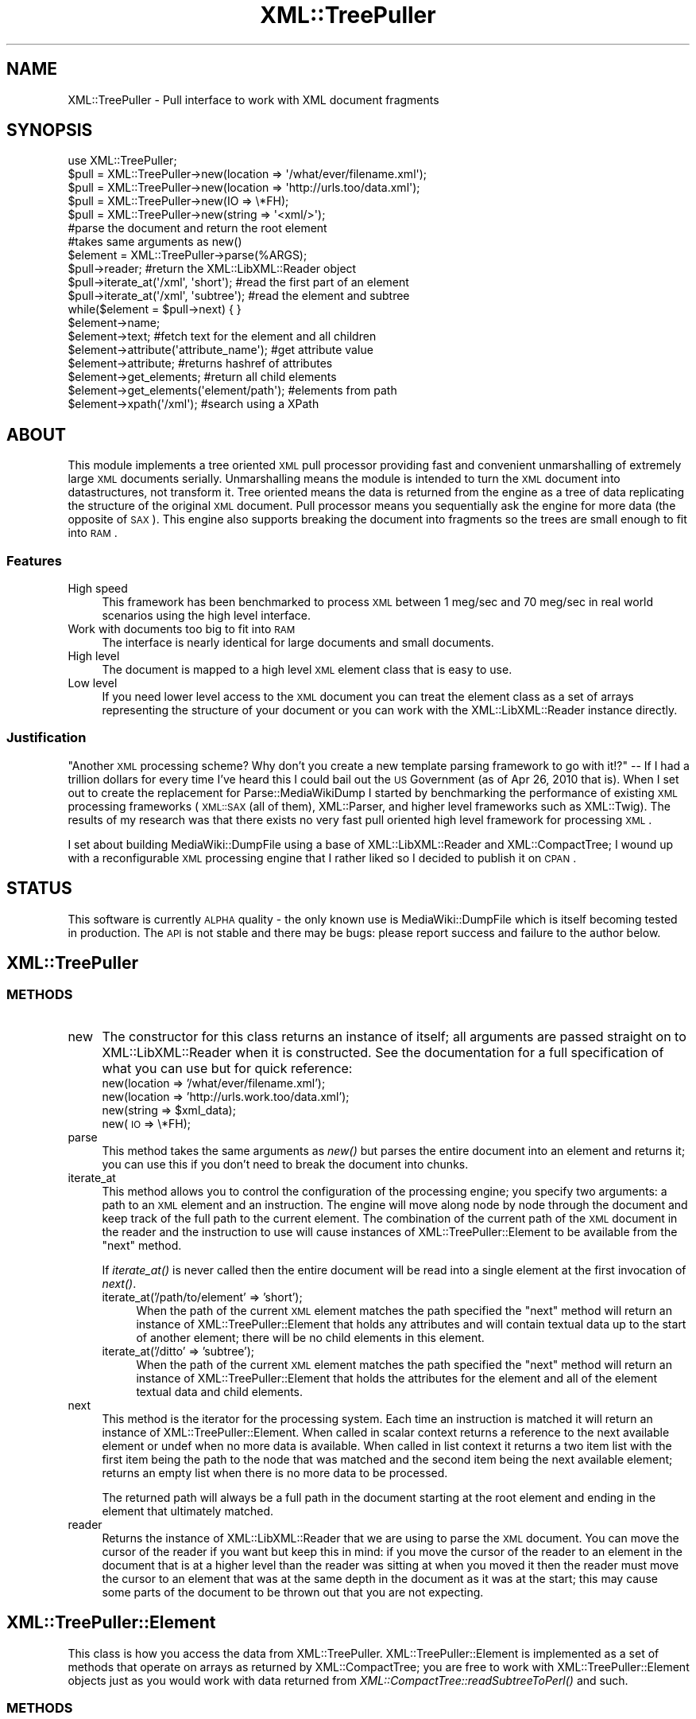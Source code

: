 .\" Automatically generated by Pod::Man 2.25 (Pod::Simple 3.16)
.\"
.\" Standard preamble:
.\" ========================================================================
.de Sp \" Vertical space (when we can't use .PP)
.if t .sp .5v
.if n .sp
..
.de Vb \" Begin verbatim text
.ft CW
.nf
.ne \\$1
..
.de Ve \" End verbatim text
.ft R
.fi
..
.\" Set up some character translations and predefined strings.  \*(-- will
.\" give an unbreakable dash, \*(PI will give pi, \*(L" will give a left
.\" double quote, and \*(R" will give a right double quote.  \*(C+ will
.\" give a nicer C++.  Capital omega is used to do unbreakable dashes and
.\" therefore won't be available.  \*(C` and \*(C' expand to `' in nroff,
.\" nothing in troff, for use with C<>.
.tr \(*W-
.ds C+ C\v'-.1v'\h'-1p'\s-2+\h'-1p'+\s0\v'.1v'\h'-1p'
.ie n \{\
.    ds -- \(*W-
.    ds PI pi
.    if (\n(.H=4u)&(1m=24u) .ds -- \(*W\h'-12u'\(*W\h'-12u'-\" diablo 10 pitch
.    if (\n(.H=4u)&(1m=20u) .ds -- \(*W\h'-12u'\(*W\h'-8u'-\"  diablo 12 pitch
.    ds L" ""
.    ds R" ""
.    ds C` ""
.    ds C' ""
'br\}
.el\{\
.    ds -- \|\(em\|
.    ds PI \(*p
.    ds L" ``
.    ds R" ''
'br\}
.\"
.\" Escape single quotes in literal strings from groff's Unicode transform.
.ie \n(.g .ds Aq \(aq
.el       .ds Aq '
.\"
.\" If the F register is turned on, we'll generate index entries on stderr for
.\" titles (.TH), headers (.SH), subsections (.SS), items (.Ip), and index
.\" entries marked with X<> in POD.  Of course, you'll have to process the
.\" output yourself in some meaningful fashion.
.ie \nF \{\
.    de IX
.    tm Index:\\$1\t\\n%\t"\\$2"
..
.    nr % 0
.    rr F
.\}
.el \{\
.    de IX
..
.\}
.\"
.\" Accent mark definitions (@(#)ms.acc 1.5 88/02/08 SMI; from UCB 4.2).
.\" Fear.  Run.  Save yourself.  No user-serviceable parts.
.    \" fudge factors for nroff and troff
.if n \{\
.    ds #H 0
.    ds #V .8m
.    ds #F .3m
.    ds #[ \f1
.    ds #] \fP
.\}
.if t \{\
.    ds #H ((1u-(\\\\n(.fu%2u))*.13m)
.    ds #V .6m
.    ds #F 0
.    ds #[ \&
.    ds #] \&
.\}
.    \" simple accents for nroff and troff
.if n \{\
.    ds ' \&
.    ds ` \&
.    ds ^ \&
.    ds , \&
.    ds ~ ~
.    ds /
.\}
.if t \{\
.    ds ' \\k:\h'-(\\n(.wu*8/10-\*(#H)'\'\h"|\\n:u"
.    ds ` \\k:\h'-(\\n(.wu*8/10-\*(#H)'\`\h'|\\n:u'
.    ds ^ \\k:\h'-(\\n(.wu*10/11-\*(#H)'^\h'|\\n:u'
.    ds , \\k:\h'-(\\n(.wu*8/10)',\h'|\\n:u'
.    ds ~ \\k:\h'-(\\n(.wu-\*(#H-.1m)'~\h'|\\n:u'
.    ds / \\k:\h'-(\\n(.wu*8/10-\*(#H)'\z\(sl\h'|\\n:u'
.\}
.    \" troff and (daisy-wheel) nroff accents
.ds : \\k:\h'-(\\n(.wu*8/10-\*(#H+.1m+\*(#F)'\v'-\*(#V'\z.\h'.2m+\*(#F'.\h'|\\n:u'\v'\*(#V'
.ds 8 \h'\*(#H'\(*b\h'-\*(#H'
.ds o \\k:\h'-(\\n(.wu+\w'\(de'u-\*(#H)/2u'\v'-.3n'\*(#[\z\(de\v'.3n'\h'|\\n:u'\*(#]
.ds d- \h'\*(#H'\(pd\h'-\w'~'u'\v'-.25m'\f2\(hy\fP\v'.25m'\h'-\*(#H'
.ds D- D\\k:\h'-\w'D'u'\v'-.11m'\z\(hy\v'.11m'\h'|\\n:u'
.ds th \*(#[\v'.3m'\s+1I\s-1\v'-.3m'\h'-(\w'I'u*2/3)'\s-1o\s+1\*(#]
.ds Th \*(#[\s+2I\s-2\h'-\w'I'u*3/5'\v'-.3m'o\v'.3m'\*(#]
.ds ae a\h'-(\w'a'u*4/10)'e
.ds Ae A\h'-(\w'A'u*4/10)'E
.    \" corrections for vroff
.if v .ds ~ \\k:\h'-(\\n(.wu*9/10-\*(#H)'\s-2\u~\d\s+2\h'|\\n:u'
.if v .ds ^ \\k:\h'-(\\n(.wu*10/11-\*(#H)'\v'-.4m'^\v'.4m'\h'|\\n:u'
.    \" for low resolution devices (crt and lpr)
.if \n(.H>23 .if \n(.V>19 \
\{\
.    ds : e
.    ds 8 ss
.    ds o a
.    ds d- d\h'-1'\(ga
.    ds D- D\h'-1'\(hy
.    ds th \o'bp'
.    ds Th \o'LP'
.    ds ae ae
.    ds Ae AE
.\}
.rm #[ #] #H #V #F C
.\" ========================================================================
.\"
.IX Title "XML::TreePuller 3pm"
.TH XML::TreePuller 3pm "2010-05-04" "perl v5.14.2" "User Contributed Perl Documentation"
.\" For nroff, turn off justification.  Always turn off hyphenation; it makes
.\" way too many mistakes in technical documents.
.if n .ad l
.nh
.SH "NAME"
XML::TreePuller \- Pull interface to work with XML document fragments
.SH "SYNOPSIS"
.IX Header "SYNOPSIS"
.Vb 1
\&  use XML::TreePuller;
\&  
\&  $pull = XML::TreePuller\->new(location => \*(Aq/what/ever/filename.xml\*(Aq);
\&  $pull = XML::TreePuller\->new(location => \*(Aqhttp://urls.too/data.xml\*(Aq);
\&  $pull = XML::TreePuller\->new(IO => \e*FH);
\&  $pull = XML::TreePuller\->new(string => \*(Aq<xml/>\*(Aq);
\&
\&  #parse the document and return the root element
\&  #takes same arguments as new()
\&  $element = XML::TreePuller\->parse(%ARGS); 
\&
\&  $pull\->reader; #return the XML::LibXML::Reader object
\&
\&  $pull\->iterate_at(\*(Aq/xml\*(Aq, \*(Aqshort\*(Aq); #read the first part of an element
\&  $pull\->iterate_at(\*(Aq/xml\*(Aq, \*(Aqsubtree\*(Aq); #read the element and subtree
\&  
\&  while($element = $pull\->next) { }
\&  
\&  $element\->name;
\&  $element\->text; #fetch text for the element and all children
\&  $element\->attribute(\*(Aqattribute_name\*(Aq); #get attribute value
\&  $element\->attribute; #returns hashref of attributes
\&  $element\->get_elements; #return all child elements 
\&  $element\->get_elements(\*(Aqelement/path\*(Aq); #elements from path
\&  $element\->xpath(\*(Aq/xml\*(Aq); #search using a XPath
.Ve
.SH "ABOUT"
.IX Header "ABOUT"
This module implements a tree oriented \s-1XML\s0 pull processor providing fast and 
convenient unmarshalling of extremely large \s-1XML\s0 documents serially. Unmarshalling means
the module is intended to turn the \s-1XML\s0 document into datastructures, not transform it. Tree
oriented means the data is returned from the engine as a tree of data replicating the
structure of the original \s-1XML\s0 document. Pull processor means you sequentially ask
the engine for more data (the opposite of \s-1SAX\s0). This engine also supports breaking
the document into fragments so the trees are small enough to fit into \s-1RAM\s0.
.SS "Features"
.IX Subsection "Features"
.IP "High speed" 4
.IX Item "High speed"
This framework has been benchmarked to process \s-1XML\s0 between 1 meg/sec
and 70 meg/sec in real world scenarios using the high level interface.
.IP "Work with documents too big to fit into \s-1RAM\s0" 4
.IX Item "Work with documents too big to fit into RAM"
The interface is nearly identical for large documents and small documents.
.IP "High level" 4
.IX Item "High level"
The document is mapped to a high level \s-1XML\s0 element class that is easy to use.
.IP "Low level" 4
.IX Item "Low level"
If you need lower level access to the \s-1XML\s0 document you can treat the
element class as a set of arrays representing the structure of your
document or you can work with the XML::LibXML::Reader instance 
directly.
.SS "Justification"
.IX Subsection "Justification"
\&\*(L"Another \s-1XML\s0 processing scheme? Why don't you create a new template parsing framework
to go with it!?\*(R" \*(-- If I had a trillion dollars for every time I've heard this I could
bail out the \s-1US\s0 Government (as of Apr 26, 2010 that is). When I set out to create the
replacement for Parse::MediaWikiDump I started by benchmarking the performance of existing
\&\s-1XML\s0 processing frameworks (\s-1XML::SAX\s0 (all of them), XML::Parser, and higher level frameworks
such as XML::Twig). The results of my research was that there exists no very fast pull oriented
high level framework for processing \s-1XML\s0.
.PP
I set about building MediaWiki::DumpFile using a base of XML::LibXML::Reader and
XML::CompactTree; I wound up with a reconfigurable \s-1XML\s0 processing engine that I
rather liked so I decided to publish it on \s-1CPAN\s0.
.SH "STATUS"
.IX Header "STATUS"
This software is currently \s-1ALPHA\s0 quality \- the only known use is
MediaWiki::DumpFile which is itself becoming tested in production. The
\&\s-1API\s0 is not stable and there may be bugs: please report success and
failure to the author below.
.SH "XML::TreePuller"
.IX Header "XML::TreePuller"
.SS "\s-1METHODS\s0"
.IX Subsection "METHODS"
.IP "new" 4
.IX Item "new"
The constructor for this class returns an instance of itself; all arguments are passed
straight on to XML::LibXML::Reader when it is constructed. See the documentation for
a full specification of what you can use but for quick reference:
.RS 4
.IP "new(location => '/what/ever/filename.xml');" 4
.IX Item "new(location => '/what/ever/filename.xml');"
.PD 0
.IP "new(location => 'http://urls.work.too/data.xml');" 4
.IX Item "new(location => 'http://urls.work.too/data.xml');"
.ie n .IP "new(string => $xml_data);" 4
.el .IP "new(string => \f(CW$xml_data\fR);" 4
.IX Item "new(string => $xml_data);"
.IP "new(\s-1IO\s0 => \e*FH);" 4
.IX Item "new(IO => *FH);"
.RE
.RS 4
.RE
.IP "parse" 4
.IX Item "parse"
.PD
This method takes the same arguments as \fInew()\fR but parses the entire document into
an element and returns it; you can use this if you don't need to break the document
into chunks.
.IP "iterate_at" 4
.IX Item "iterate_at"
This method allows you to control the configuration of the processing engine; you specify
two arguments: a path to an \s-1XML\s0 element and an instruction. The engine will move along
node by node through the document and keep track of the full path to the current element. 
The combination of the current path of the \s-1XML\s0 document in the reader and the instruction
to use will cause instances of XML::TreePuller::Element to be available from the \*(L"next\*(R" method.
.Sp
If \fIiterate_at()\fR is never called then the entire document will be read into a single element
at the first invocation of \fInext()\fR.
.RS 4
.IP "iterate_at('/path/to/element' => 'short');" 4
.IX Item "iterate_at('/path/to/element' => 'short');"
When the path of the current \s-1XML\s0 element matches the path specified the 
\&\*(L"next\*(R" method will return an instance of XML::TreePuller::Element that
holds any attributes and will contain textual data up to the start
of another element; there will be no child elements in this element.
.IP "iterate_at('/ditto' => 'subtree');" 4
.IX Item "iterate_at('/ditto' => 'subtree');"
When the path of the current \s-1XML\s0 element matches the path specified the
\&\*(L"next\*(R" method will return an instance of XML::TreePuller::Element that 
holds the attributes for the element and all of the element textual data
and child elements.
.RE
.RS 4
.RE
.IP "next" 4
.IX Item "next"
This method is the iterator for the processing system. Each time an instruction is
matched it will return an instance of XML::TreePuller::Element. When called in
scalar context returns a reference to the next available element or undef when
no more data is available. When called in list context it returns a two item
list with the first item being the path to the node that was matched and the
second item being the next available element; returns an empty list when 
there is no more data to be processed.
.Sp
The returned path will always be a full path in the document starting at the
root element and ending in the element that ultimately matched.
.IP "reader" 4
.IX Item "reader"
Returns the instance of XML::LibXML::Reader that we are using to parse the
\&\s-1XML\s0 document. You can move the cursor of the reader if you want but keep this in mind:
if you move the cursor of the reader to an element in the document that is at a higher
level than the reader was sitting at when you moved it then the reader must move the
cursor to an element that was at the same depth in the document as it was at the start;
this may cause some parts of the document to be thrown out that you are not expecting.
.SH "XML::TreePuller::Element"
.IX Header "XML::TreePuller::Element"
This class is how you access the data from XML::TreePuller. XML::TreePuller::Element is 
implemented as a set of methods that operate on arrays as returned by XML::CompactTree; 
you are free to work with XML::TreePuller::Element objects just as you would work with
data returned from \fIXML::CompactTree::readSubtreeToPerl()\fR and such.
.SS "\s-1METHODS\s0"
.IX Subsection "METHODS"
.IP "name" 4
.IX Item "name"
Returns the name of the element as a string
.IP "text" 4
.IX Item "text"
Returns the text stored in the element and all subelements as a string; 
returns an empty string if there is no text
.IP "attribute" 4
.IX Item "attribute"
If called with out any arguments returns a hash reference containing the
attribute names as keys and the attribute values as the data. If called with
an argument returns the value for the attribute by that name or undef
if there is no attribute by that name.
.IP "get_elements" 4
.IX Item "get_elements"
Searches this element for any child elements as matched by the path supplied as
an argument; the path is relative to the current element. 
The path is of the format 'element1/element2/element3' where each element name
is seperated by a forward slash and there is no trailing or leading forwardslashes. 
If no path is specified it returns all of the child elements for the current element.
.Sp
If called in scalar context returns the first element that matches the path; if 
called in array context returns a list of all elements that matched.
.IP "xpath" 4
.IX Item "xpath"
Perform an XPath query on the element and return the results; if called in list
context you'll get all of the elements that matched. If called in scalar context
you'll get the first element that matched. XPath support is currently \s-1EXPERIMENTAL\s0.
.Sp
The XPath query is rooted at the element so you must include the current element 
name as part of the path if you are specifying an absolute path to a subelement.
.SH "IMPROVING PERFORMANCE"
.IX Header "IMPROVING PERFORMANCE"
First of all if you want to improve the throughput of this \s-1XML\s0 processing system
be sure to install XML::CompactTree::XS \- once installed this module is used
automatically and drastically improves overall performance of unmarshalling the
\&\s-1XML\s0 from the document (this does not involve XML::TreePuller::Element).
.PP
Secondly there are a number of ways to solve problems with this module, see
XML::TreePuller::CookBook::Performance for information.
.SH "FURTHER READING"
.IX Header "FURTHER READING"
.IP "XML::TreePuller::CookBook::Intro" 4
.IX Item "XML::TreePuller::CookBook::Intro"
Gentle introduction to parsing using Atom as an example.
.IP "XML::TreePuller::CookBook::Performance" 4
.IX Item "XML::TreePuller::CookBook::Performance"
High performance processing of Wikipedia dump files.
.IP "XML::TreePuller::CookBook::Patterns" 4
.IX Item "XML::TreePuller::CookBook::Patterns"
.PD 0
.IP "XPath Tutorial" 4
.IX Item "XPath Tutorial"
.RS 4
.IP "\(bu" 4
.PD
http://www.zvon.org/xxl/XPathTutorial/Output/example1.html
.IP "\(bu" 4
http://www.w3schools.com/xpath/
.RE
.RS 4
.RE
.IP "MediaWiki::DumpFile::Pages" 4
.IX Item "MediaWiki::DumpFile::Pages"
Object oriented recursive descent parser that maps Mediawiki \s-1XML\s0 dump files into
high level Perl objects for working with the data.
.SH "LIMITATIONS"
.IX Header "LIMITATIONS"
.IP "\(bu" 4
This module is not \s-1XML\s0 compliant though it is built from \s-1XML\s0 compliant 
components. There may be unexpected behavior compared to proper \s-1XML\s0
behavior and if this is encountered please open a bug report.
.IP "\(bu" 4
XPath support is \s-1EXPERIMENTAL\s0 (even more so than the rest of this module)
.IP "\(bu" 4
There is only support for elements, text in elements, and \s-1CDATA\s0 blocks \- other features
of \s-1XML\s0 are not part of the \s-1API\s0 and are not tested but may bleed through from the underlying
modules used to build this system. If you have an idea on how to add support for these
extra features the author is soliciting feedback and patches.
.IP "\(bu" 4
Things are pretty arbitrary right now as this module started life as the heart of 
MediaWiki::DumpFile; it would be nice to bring in more formal \s-1XML\s0 processing 
concepts.
.SH "ATTRIBUTION"
.IX Header "ATTRIBUTION"
With out the following people this module would not be possible:
.IP "Andrew Rodland" 4
.IX Item "Andrew Rodland"
My Perl mentor and friend, his influence has helped me everywhere.
.IP "Petr Pajas" 4
.IX Item "Petr Pajas"
As the maintainer of XML::LibXML and creator of XML::CompactTree this
module would not be possible with out building on his great work.
.IP "Michel Rodriguez" 4
.IX Item "Michel Rodriguez"
For creating Tree::XPathEngine which made adding XPath support
a one day exercise.
.SH "AUTHOR"
.IX Header "AUTHOR"
Tyler Riddle, \f(CW\*(C`<triddle at cpan.org>\*(C'\fR
